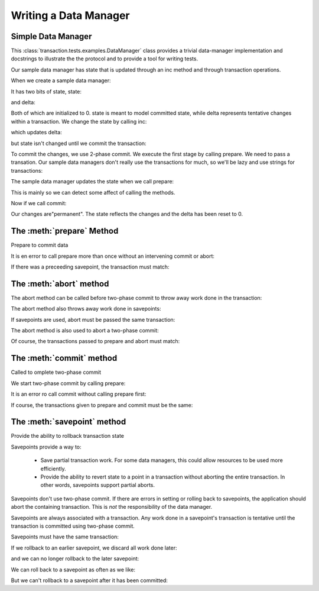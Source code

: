 Writing a Data Manager
======================

Simple Data Manager
-------------------

.. doctest::

   >>> from transaction.tests.examples import DataManager

This :class:`transaction.tests.examples.DataManager` class
provides a trivial data-manager implementation and docstrings to illustrate
the the protocol and to provide a tool for writing tests.

Our sample data manager has state that is updated through an inc
method and through transaction operations.


When we create a sample data manager:

.. doctest::

   >>> dm = DataManager()

It has two bits of state, state:

.. doctest::

   >>> dm.state
   0

and delta:

.. doctest::

   >>> dm.delta
   0

Both of which are initialized to 0.  state is meant to model
committed state, while delta represents tentative changes within a
transaction.  We change the state by calling inc:

.. doctest::

   >>> dm.inc()

which updates delta:

.. doctest::

   >>> dm.delta
   1

but state isn't changed until we commit the transaction:

.. doctest::

   >>> dm.state
   0

To commit the changes, we use 2-phase commit. We execute the first
stage by calling prepare.  We need to pass a transation. Our
sample data managers don't really use the transactions for much,
so we'll be lazy and use strings for transactions:

.. doctest::

   >>> t1 = '1'
   >>> dm.prepare(t1)

The sample data manager updates the state when we call prepare:

.. doctest::

   >>> dm.state
   1
   >>> dm.delta
   1

This is mainly so we can detect some affect of calling the methods.

Now if we call commit:

.. doctest::

   >>> dm.commit(t1)

Our changes are"permanent".  The state reflects the changes and the
delta has been reset to 0.

.. doctest::

   >>> dm.state
   1
   >>> dm.delta
   0

The :meth:`prepare` Method
----------------------------

Prepare to commit data

.. doctest::

   >>> dm = DataManager()
   >>> dm.inc()
   >>> t1 = '1'
   >>> dm.prepare(t1)
   >>> dm.commit(t1)
   >>> dm.state
   1
   >>> dm.inc()
   >>> t2 = '2'
   >>> dm.prepare(t2)
   >>> dm.abort(t2)
   >>> dm.state
   1

It is en error to call prepare more than once without an intervening
commit or abort:

.. doctest::

   >>> dm.prepare(t1)

   >>> dm.prepare(t1)
   Traceback (most recent call last):
   ...
   TypeError: Already prepared

   >>> dm.prepare(t2)
   Traceback (most recent call last):
   ...
   TypeError: Already prepared

   >>> dm.abort(t1)

If there was a preceeding savepoint, the transaction must match:

.. doctest::

   >>> rollback = dm.savepoint(t1)
   >>> dm.prepare(t2)
   Traceback (most recent call last):
   ,,,
   TypeError: ('Transaction missmatch', '2', '1')

   >>> dm.prepare(t1)

The :meth:`abort` method
--------------------------

The abort method can be called before two-phase commit to
throw away work done in the transaction:

.. doctest::

   >>> dm = DataManager()
   >>> dm.inc()
   >>> dm.state, dm.delta
   (0, 1)
   >>> t1 = '1'
   >>> dm.abort(t1)
   >>> dm.state, dm.delta
   (0, 0)

The abort method also throws away work done in savepoints:

.. doctest::

   >>> dm.inc()
   >>> r = dm.savepoint(t1)
   >>> dm.inc()
   >>> r = dm.savepoint(t1)
   >>> dm.state, dm.delta
   (0, 2)
   >>> dm.abort(t1)
   >>> dm.state, dm.delta
   (0, 0)

If savepoints are used, abort must be passed the same
transaction:

.. doctest::

   >>> dm.inc()
   >>> r = dm.savepoint(t1)
   >>> t2 = '2'
   >>> dm.abort(t2)
   Traceback (most recent call last):
   ...
   TypeError: ('Transaction missmatch', '2', '1')

   >>> dm.abort(t1)

The abort method is also used to abort a two-phase commit:

.. doctest::

   >>> dm.inc()
   >>> dm.state, dm.delta
   (0, 1)
   >>> dm.prepare(t1)
   >>> dm.state, dm.delta
   (1, 1)
   >>> dm.abort(t1)
   >>> dm.state, dm.delta
   (0, 0)

Of course, the transactions passed to prepare and abort must
match:

.. doctest::

   >>> dm.prepare(t1)
   >>> dm.abort(t2)
   Traceback (most recent call last):
   ...
   TypeError: ('Transaction missmatch', '2', '1')

   >>> dm.abort(t1)



The :meth:`commit` method
---------------------------

Called to omplete two-phase commit

.. doctest::

   >>> dm = DataManager()
   >>> dm.state
   0
   >>> dm.inc()

We start two-phase commit by calling prepare:

.. doctest::

   >>> t1 = '1'
   >>> dm.prepare(t1)

   We complete it by calling commit:

.. doctest::

   >>> dm.commit(t1)
   >>> dm.state
   1

It is an error ro call commit without calling prepare first:

.. doctest::

   >>> dm.inc()
   >>> t2 = '2'
   >>> dm.commit(t2)
   Traceback (most recent call last):
   ...
   TypeError: Not prepared to commit

   >>> dm.prepare(t2)
   >>> dm.commit(t2)

If course, the transactions given to prepare and commit must
be the same:

.. doctest::

   >>> dm.inc()
   >>> t3 = '3'
   >>> dm.prepare(t3)
   >>> dm.commit(t2)
   Traceback (most recent call last):
   ...
   TypeError: ('Transaction missmatch', '2', '3')


The :meth:`savepoint` method
------------------------------

Provide the ability to rollback transaction state

Savepoints provide a way to:

 - Save partial transaction work. For some data managers, this
   could allow resources to be used more efficiently.

 - Provide the ability to revert state to a point in a
   transaction without aborting the entire transaction.  In
   other words, savepoints support partial aborts.

Savepoints don't use two-phase commit. If there are errors in
setting or rolling back to savepoints, the application should
abort the containing transaction.  This is *not* the
responsibility of the data manager.

Savepoints are always associated with a transaction. Any work
done in a savepoint's transaction is tentative until the
transaction is committed using two-phase commit.

.. doctest::

   >>> dm = DataManager()
   >>> dm.inc()
   >>> t1 = '1'
   >>> r = dm.savepoint(t1)
   >>> dm.state, dm.delta
   (0, 1)
   >>> dm.inc()
   >>> dm.state, dm.delta
   (0, 2)
   >>> r.rollback()
   >>> dm.state, dm.delta
   (0, 1)
   >>> dm.prepare(t1)
   >>> dm.commit(t1)
   >>> dm.state, dm.delta
   (1, 0)

Savepoints must have the same transaction:

.. doctest::

   >>> r1 = dm.savepoint(t1)
   >>> dm.state, dm.delta
   (1, 0)
   >>> dm.inc()
   >>> dm.state, dm.delta
   (1, 1)
   >>> t2 = '2'
   >>> r2 = dm.savepoint(t2)
   Traceback (most recent call last):
   ...
   TypeError: ('Transaction missmatch', '2', '1')

   >>> r2 = dm.savepoint(t1)
   >>> dm.inc()
   >>> dm.state, dm.delta
   (1, 2)

If we rollback to an earlier savepoint, we discard all work
done later:

.. doctest::

   >>> r1.rollback()
   >>> dm.state, dm.delta
   (1, 0)

and we can no longer rollback to the later savepoint:

.. doctest::

   >>> r2.rollback()
   Traceback (most recent call last):
   ...
   TypeError: ('Attempt to roll back to invalid save point', 3, 2)

We can roll back to a savepoint as often as we like:

.. doctest::

   >>> r1.rollback()
   >>> r1.rollback()
   >>> r1.rollback()
   >>> dm.state, dm.delta
   (1, 0)

   >>> dm.inc()
   >>> dm.inc()
   >>> dm.inc()
   >>> dm.state, dm.delta
   (1, 3)
   >>> r1.rollback()
   >>> dm.state, dm.delta
   (1, 0)

But we can't rollback to a savepoint after it has been
committed:

.. doctest::

   >>> dm.prepare(t1)
   >>> dm.commit(t1)

   >>> r1.rollback()
   Traceback (most recent call last):
   ...
   TypeError: Attempt to rollback stale rollback
